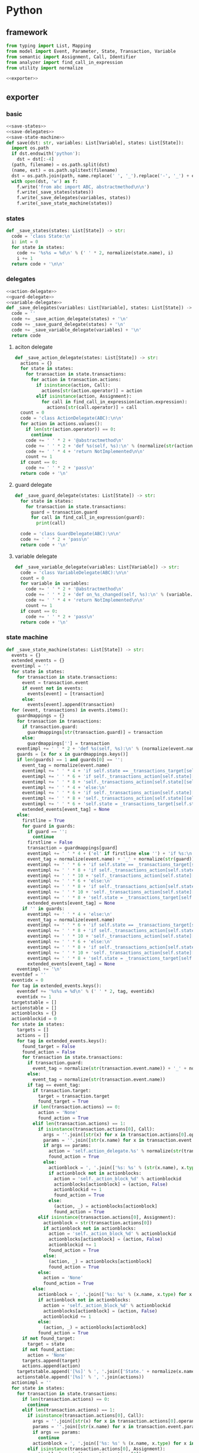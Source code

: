 #+STARTUP: indent
* Python
** framework
#+begin_src python :tangle ${BUILDDIR}/python.py
  from typing import List, Mapping
  from model import Event, Parameter, State, Transaction, Variable
  from semantic import Assignment, Call, Identifier
  from analyzer import find_call_in_expression
  from utility import normalize

  <<exporter>>

#+end_src
** exporter
*** basic
#+begin_src python :noweb-ref exporter
  <<save-states>>
  <<save-delegates>>
  <<save-state-machine>>
  def save(dst: str, variables: List[Variable], states: List[State]):
    import os.path
    if dst.endswith('python'):
      dst = dst[:-4]
    (path, filename) = os.path.split(dst)
    (name, ext) = os.path.splitext(filename)
    dst = os.path.join(path, name.replace(' ', '_').replace('-', '_') + ext)
    with open(dst, 'w') as f:
      f.write('from abc import ABC, abstractmethod\n\n')
      f.write(_save_states(states))
      f.write(_save_delegates(variables, states))
      f.write(_save_state_machine(states))
#+end_src
*** states
#+begin_src python :noweb-ref save-states
  def _save_states(states: List[State]) -> str:
    code = 'class State:\n'
    i: int = 0
    for state in states:
      code += '%s%s = %d\n' % (' ' * 2, normalize(state.name), i)
      i += 1
    return code + '\n\n'
#+end_src
*** delegates
#+begin_src python :noweb-ref save-delegates
  <<action-delegate>>
  <<guard-delegate>>
  <<variable-delegate>>
  def _save_delegates(variables: List[Variable], states: List[State]) -> str:
    code = ''
    code += _save_action_delegate(states) + '\n'
    code += _save_guard_delegate(states) + '\n'
    code += _save_variable_delegate(variables) + '\n'
    return code
#+end_src
**** aciton delegate
#+begin_src python :noweb-ref action-delegate
  def _save_action_delegate(states: List[State]) -> str:
    actions = {}
    for state in states:
      for transaction in state.transactions:
        for action in transaction.actions:
          if isinstance(action, Call):
            actions[str(action.operator)] = action
          elif isinstance(action, Assignment):
            for call in find_call_in_expression(action.expression):
              actions[str(call.operator)] = call
    count = 0
    code = 'class ActionDelegate(ABC):\n\n'
    for action in actions.values():
      if len(str(action.operator)) == 0:
        continue
      code += ' ' * 2 + '@abstractmethod\n'
      code += ' ' * 2 + 'def %s(self, %s):\n' % (normalize(str(action.operator).replace('_', ' ').replace('-', ' ')).lower(), ', '.join(['ctx'] + [str(x).lower() for x in action.operands]))
      code += ' ' * 4 + 'return NotImplemented\n\n'
      count += 1
    if count == 0:
      code += ' ' * 2 + 'pass\n'
    return code + '\n'
#+end_src
**** guard delegate
#+begin_src python :noweb-ref guard-delegate
  def _save_guard_delegate(states: List[State]) -> str:
    for state in states:
      for transaction in state.transactions:
        guard = transaction.guard
        for call in find_call_in_expression(guard):
          print(call)

    code = 'class GuardDelegate(ABC):\n\n'
    code += ' ' * 2 + 'pass\n'
    return code + '\n'
#+end_src
**** variable delegate
#+begin_src python :noweb-ref variable-delegate
  def _save_variable_delegate(variables: List[Variable]) -> str:
    code = 'class VariableDelegate(ABC):\n\n'
    count = 0
    for variable in variables:
      code += ' ' * 2 + '@abstractmethod\n'
      code += ' ' * 2 + 'def on_%s_changed(self, %s):\n' % (variable.name, variable.name)
      code += ' ' * 4 + 'return NotImplemented\n\n'
      count += 1
    if count == 0:
      code += ' ' * 2 + 'pass\n'
    return code + '\n'
#+end_src
*** state machine
#+begin_src python :noweb-ref save-state-machine
  def _save_state_machine(states: List[State]) -> str:
    events = {}
    extended_events = {}
    eventimpl = ''
    for state in states:
      for transaction in state.transactions:
        event = transaction.event
        if event not in events:
          events[event] = [transaction]
        else:
          events[event].append(transaction)
    for (event, transactions) in events.items():
      guardmappings = {}
      for transaction in transactions:
        if transaction.guard:
          guardmappings[str(transaction.guard)] = transaction
        else:
          guardmappings[''] = transaction
      eventimpl += ' ' * 2 + 'def %s(self, %s):\n' % (normalize(event.name).lower(), ', '.join(['ctx'] + [str(x.name).lower() for x in event.parameters]))
      guards = [x for x in guardmappings.keys()]
      if len(guards) == 1 and guards[0] == '':
        event_tag = normalize(event.name)
        eventimpl += ' ' * 4 + 'if self.state == _transactions_target[self.state][self.%s]:\n' % event_tag
        eventimpl += ' ' * 6 + 'if self._transactions_action[self.state][self.%s]:\n' % event_tag
        eventimpl += ' ' * 8 + 'self._transactions_action[self.state][self.%s](%s)\n' % (event_tag, ', '.join(['ctx'] + [str(x.name).lower() for x in event.parameters]))
        eventimpl += ' ' * 4 + 'else:\n'
        eventimpl += ' ' * 6 + 'if self._transactions_action[self.state][self.%s]:\n' % event_tag
        eventimpl += ' ' * 8 + 'self._transactions_action[self.state][self.%s](%s)\n' % (event_tag, ', '.join(['ctx'] + [str(x.name).lower() for x in event.parameters]))
        eventimpl += ' ' * 6 + 'self.state = _transactions_target[self.state][self.%s]\n' % event_tag
        extended_events[event_tag] = None
      else:
        firstline = True
        for guard in guards:
          if guard == '':
            continue
          firstline = False
          transaction = guardmappings[guard]
          eventimpl += ' ' * 4 + ('el' if firstline else '') + 'if %s:\n' % str(guard)
          event_tag = normalize(event.name) + '_' + normalize(str(guard))
          eventimpl += ' ' * 6 + 'if self.state == _transactions_target[self.state][self.%s]:\n' % event_tag
          eventimpl += ' ' * 8 + 'if self._transactions_action[self.state][self.%s]:\n' % event_tag
          eventimpl += ' ' * 10 + 'self._transactions_action[self.state][self.%s](%s)\n' % (event_tag, ', '.join(['ctx'] + [str(x.name).lower() for x in event.parameters]))
          eventimpl += ' ' * 6 + 'else:\n'
          eventimpl += ' ' * 8 + 'if self._transactions_action[self.state][self.%s]:\n' % event_tag
          eventimpl += ' ' * 10 + 'self._transactions_action[self.state][self.%s](%s)\n' % (event_tag, ', '.join(['ctx'] + [str(x.name).lower() for x in event.parameters]))
          eventimpl += ' ' * 8 + 'self.state = _transactions_target[self.state][self.%s]\n' % event_tag
          extended_events[event_tag] = None
        if '' in guards:
          eventimpl += ' ' * 4 + 'else:\n'
          event_tag = normalize(event.name)
          eventimpl += ' ' * 6 + 'if self.state == _transactions_target[self.state][self.%s]:\n' % event_tag
          eventimpl += ' ' * 8 + 'if self._transactions_action[self.state][self.%s]:\n' % event_tag
          eventimpl += ' ' * 10 + 'self._transactions_action[self.state][self.%s](%s)\n' % (event_tag, ', '.join(['ctx'] + [str(x.name).lower() for x in event.parameters]))
          eventimpl += ' ' * 6 + 'else:\n'
          eventimpl += ' ' * 8 + 'if self._transactions_action[self.state][self.%s]:\n' % event_tag
          eventimpl += ' ' * 10 + 'self._transactions_action[self.state][self.%s](%s)\n' % (event_tag, ', '.join(['ctx'] + [str(x.name).lower() for x in event.parameters]))
          eventimpl += ' ' * 8 + 'self.state = _transactions_target[self.state][self.%s]\n' % event_tag
          extended_events[event_tag] = None
      eventimpl += '\n'
    eventdef = ''
    eventidx = 0
    for tag in extended_events.keys():
      eventdef += '%s%s = %d\n' % (' ' * 2, tag, eventidx)
      eventidx += 1
    targetstable = []
    actionstable = []
    actionblocks = {}
    actionblockid = 0
    for state in states:
      targets = []
      actions = []
      for tag in extended_events.keys():
        found_target = False
        found_action = False
        for transaction in state.transactions:
          if transaction.guard:
            event_tag = normalize(str(transaction.event.name)) + '_' + normalize(str(transaction.guard))
          else:
            event_tag = normalize(str(transaction.event.name))
          if tag == event_tag:
            if transaction.target:
              target = transaction.target
              found_target = True
            if len(transaction.actions) == 0:
              action = 'None'
              found_action = True
            elif len(transaction.actions) == 1:
              if isinstance(transaction.actions[0], Call):
                args = ''.join([str(x) for x in transaction.actions[0].operands])
                params = ''.join([str(x.name) for x in transaction.event.parameters])
                if args == params:
                  action = 'self.action_delegate.%s' % normalize(str(transaction.actions[0].operator).replace('-', ' ').replace('_', ' ' )).lower()
                  found_action = True
                else:
                  actionblock = ', '.join(['%s: %s' % (str(x.name), x.type) for x in transaction.event.parameters]) + '\n' + str(transaction.actions[0])
                  if actionblock not in actionblocks:
                    action = 'self._action_block_%d' % actionblockid
                    actionblocks[actionblock] = (action, False)
                    actionblockid += 1
                    found_action = True
                  else:
                    (action, _) = actionblocks[actionblock]
                    found_action = True
              elif isinstance(transaction.actions[0], Assignment):
                actionblock = str(transaction.actions[0])
                if actionblock not in actionblocks:
                  action = 'self._action_block_%d' % actionblockid
                  actionblocks[actionblock] = (action, False)
                  actionblockid += 1
                  found_action = True
                else:
                  (action, _) = actionblocks[actionblock]
                  found_action = True
              else:
                action = 'None'
                found_action = True
            else:
              actionblock = ', '.join(['%s: %s' % (x.name, x.type) for x in transaction.event.parameters]) + '\n' + '\n'.join([str(x) for x in transaction.actions])
              if actionblock not in actionblocks:
                action = 'self._action_block_%d' % actionblockid
                actionblocks[actionblock] = (action, False)
                actionblockid += 1
              else:
                (action, _) = actionblocks[actionblock]
              found_action = True
        if not found_target:
          target = state
        if not found_action:
          action = 'None'
        targets.append(target)
        actions.append(action)
      targetstable.append('[%s]' % ', '.join(['State.' + normalize(x.name) for x in targets]))
      actionstable.append('[%s]' % ', '.join(actions))
    actionimpl = ''
    for state in states:
      for transaction in state.transactions:
        if len(transaction.actions) == 0:
          continue
        elif len(transaction.actions) == 1:
          if isinstance(transaction.actions[0], Call):
            args = ''.join([str(x) for x in transaction.actions[0].operands])
            params = ''.join([str(x.name) for x in transaction.event.parameters])
            if args == params:
              continue
            actionblock = ', '.join(['%s: %s' % (x.name, x.type) for x in transaction.event.parameters]) + '\n' + '\n'.join([str(x) for x in transaction.actions])
          elif isinstance(transaction.actions[0], Assignment):
            actionblock = str(transaction.actions[0])
          else:
            continue
        else:
          actionblock = ', '.join(['%s: %s' % (x.name, x.type) for x in transaction.event.parameters]) + '\n' + '\n'.join([str(x) for x in transaction.actions])
        (action, generated) = actionblocks[actionblock]
        if generated:
          continue
        actionfun = action.replace('self.', '')
        actionblocks[actionblock] = (action, True)
        actionimpl += ' ' * 2 + 'def %s(self, %s):\n' % (actionfun, ', '.join(['ctx'] + [str(x.name).lower() for x in transaction.event.parameters]))
        for action in transaction.actions:
          if isinstance(action, Call):
            actionimpl += ' ' * 6 + 'self.action_delegate.%s(%s)\n' % (normalize(str(action.operator).replace('-', ' ').replace('_', ' ')).lower(), ', '.join(['ctx'] + [str(x) for x in action.operands]))
          elif isinstance(action, Assignment):
            if isinstance(action.expression, Identifier):
              actionimpl += ' ' * 6 + '%s = self.action_delegate.%s(ctx)\n' % (str(action.target), str(action.expression))
              actionimpl += ' ' * 6 + 'self.variable_delegate.on_%s_changed(%s)\n' % (str(action.target).lower(), str(action.target))
            elif isinstance(action.expression, Call):
              call = action.expression
              actionimpl += ' ' * 6 + '%s = self.action_delegate.%s(%s)\n' % (str(action.target), str(call.operator), ', '.join(['ctx'] + [str(x) for x in call.operands]))
              actionimpl += ' ' * 6 + 'self.variable_delegate.on_%s_changed(%s)\n' % (str(action.target).lower(), str(action.target))
            else:
              actionimpl += ' ' * 6 + '%s = self.action_delegate.%s(ctx)\n' % (str(action.target), normalize(action.expression.replace('-', ' ').replace('_', ' ')).lower())
              actionimpl += ' ' * 6 + 'self.variable_delegate.on_%s_changed(%s)\n' % (str(action.target).lower(), str(action.target))
        actionimpl += '\n'
    code = '_transactions_target = [%s]\n\n\n' % (', '.join(targetstable))
    code += 'class StateMachine:\n'
    code += eventdef + '\n'
    code += ' ' * 2 + 'def __init__(self, action_delegate = None, guard_delegate = None, variable_delegate = None):\n'
    code += ' ' * 4 + 'self.state = State.%s\n' % normalize(states[0].name)
    code += ' ' * 4 + 'self.action_delegate = action_delegate\n'
    code += ' ' * 4 + 'self.guard_delegate = guard_delegate\n'
    code += ' ' * 4 + 'self.variable_delegate = variable_delegate\n'
    code += ' ' * 4 + 'self._transactions_action = [%s]\n' % ', '.join(actionstable)
    code += '\n'
    return code + eventimpl + actionimpl
#+end_src

| variable        | type                              | note                  |
|-----------------+-----------------------------------+-----------------------|
| events          | Mapping[Event, List[Transaction]] |                       |
| extended_events | Mapping[str, Transaction]         | key is event + guards |
| guardmappings   | Mapping[str, Transaction]         | key is guard          |
| actionblocks    | Mapping[str, Tuple[str, bool]]    | key is actionblock    |
